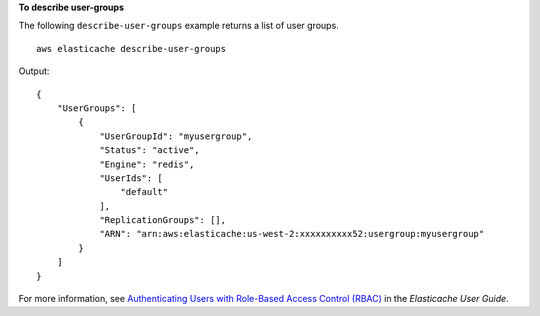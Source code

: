 **To describe user-groups**

The following ``describe-user-groups`` example returns a list of user groups. ::

    aws elasticache describe-user-groups 

Output::

    {
        "UserGroups": [
            {
                "UserGroupId": "myusergroup",
                "Status": "active",
                "Engine": "redis",
                "UserIds": [
                    "default"
                ],
                "ReplicationGroups": [],
                "ARN": "arn:aws:elasticache:us-west-2:xxxxxxxxxx52:usergroup:myusergroup"
            }
        ]
    }

For more information, see `Authenticating Users with Role-Based Access Control (RBAC) <https://docs.aws.amazon.com/AmazonElastiCache/latest/red-ug/Clusters.RBAC.html>`__ in the *Elasticache User Guide*.